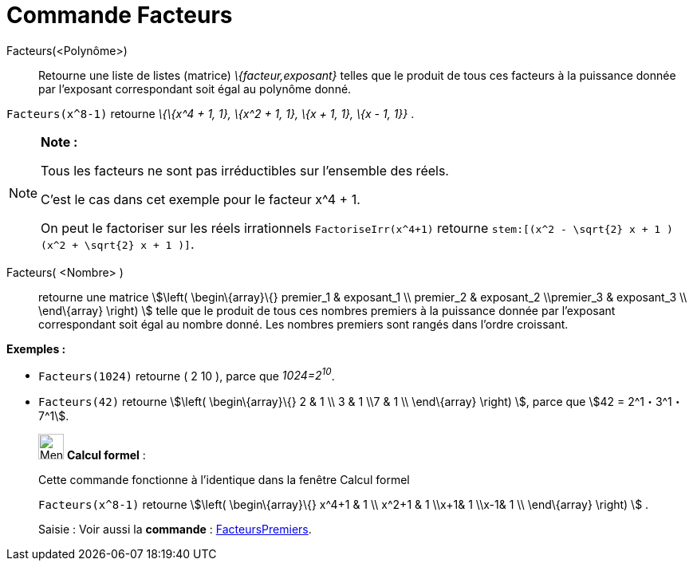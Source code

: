 = Commande Facteurs
:page-en: commands/Factors
ifdef::env-github[:imagesdir: /fr/modules/ROOT/assets/images]

Facteurs(<Polynôme>)::
  Retourne une liste de listes (matrice) _\{facteur,exposant}_ telles que le produit de tous ces facteurs à la puissance
  donnée par l'exposant correspondant soit égal au polynôme donné.

[EXAMPLE]
====

`++Facteurs(x^8-1)++` retourne _\{\{x^4 + 1, 1}, \{x^2 + 1, 1}, \{x + 1, 1}, \{x - 1, 1}}_ .

====

[NOTE]
====

*Note :*

Tous les facteurs ne sont pas irréductibles sur l'ensemble des réels.

C'est le cas dans cet exemple pour le facteur x^4 + 1.

On peut le factoriser sur les réels irrationnels `++FactoriseIrr(x^4+1)++` retourne
`++ stem:[(x^2 - \sqrt{2} x + 1 ) (x^2 + \sqrt{2} x + 1 )]++`.

====

Facteurs( <Nombre> )::
  retourne une matrice stem:[\left( \begin\{array}\{} premier_1 & exposant_1 \\ premier_2 & exposant_2 \\premier_3 &
  exposant_3 \\ \end\{array} \right) ] telle que le produit de tous ces nombres premiers à la puissance donnée par
  l'exposant correspondant soit égal au nombre donné. Les nombres premiers sont rangés dans l'ordre croissant.

[EXAMPLE]
====

*Exemples :*

* `++Facteurs(1024)++` retourne ( 2 10 ), parce que _1024=2^10^_.
* `++Facteurs(42)++` retourne stem:[\left( \begin\{array}\{} 2 & 1 \\ 3 & 1 \\7 & 1 \\ \end\{array} \right) ], parce que
stem:[42 = 2^1・3^1・7^1].

====

____________________________________________________________

image:32px-Menu_view_cas.svg.png[Menu view cas.svg,width=32,height=32] *Calcul formel* :

Cette commande fonctionne à l'identique dans la fenêtre Calcul formel

[EXAMPLE]
====

`++Facteurs(x^8-1)++` retourne stem:[\left( \begin\{array}\{} x^4+1 & 1 \\ x^2+1 & 1 \\x+1& 1 \\x-1& 1 \\
\end\{array} \right) ] .

====

[.kcode]#Saisie :# Voir aussi la *commande* : xref:/commands/FacteursPremiers.adoc[FacteursPremiers].
